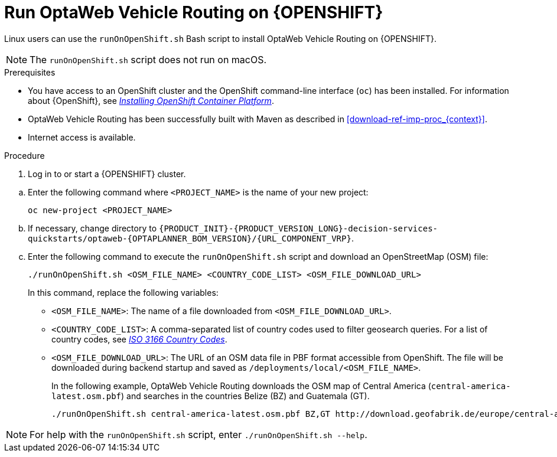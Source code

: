[id='vrp-run-openshift-proc_{context}']

= Run OptaWeb Vehicle Routing on {OPENSHIFT}

Linux users can use the `runOnOpenShift.sh` Bash script to install OptaWeb Vehicle Routing on {OPENSHIFT}.

NOTE:  The `runOnOpenShift.sh` script does not run on macOS.

//You can use Red Hat CodeReady Containers to set up a single-node OpenShift 4 cluster on your local computer. CodeReady Containers provides a minimal preconfigured OpenShift cluster for development and testing purposes. It is delivered as a Red Hat Enterprise Linux virtual machine.

.Prerequisites

* You have access to an OpenShift cluster and the OpenShift command-line interface (`oc`) has been installed. For information about {OpenShift}, see https://access.redhat.com/documentation/en-us/openshift_container_platform/4.5/html-single/installing/index[_Installing OpenShift Container Platform_].
* OptaWeb Vehicle Routing has been successfully built with Maven as described in xref:download-ref-imp-proc_{context}[].
* Internet access is available.

.Procedure
. Log in to or start a {OPENSHIFT} cluster.

////
.. Add the OpenShift command-line interface (`oc`) to your `$PATH`:
+
[source,shell]
----
eval $(crc oc-env)
----

.. Log in as the `developer` user:
+
[source,shell]
----
oc login -u developer -p developer https://api.crc.testing:6443
----
////
.. Enter the following command where `<PROJECT_NAME>` is the name of your new project:
+
[source]
----
oc new-project <PROJECT_NAME>
----
.. If necessary, change directory to `{PRODUCT_INIT}-{PRODUCT_VERSION_LONG}-decision-services-quickstarts/optaweb-{OPTAPLANNER_BOM_VERSION}/{URL_COMPONENT_VRP}`.

.. Enter the following command to execute the `runOnOpenShift.sh` script and download an OpenStreetMap (OSM) file:
+
[source]
----
./runOnOpenShift.sh <OSM_FILE_NAME> <COUNTRY_CODE_LIST> <OSM_FILE_DOWNLOAD_URL>
----
+
In this command, replace the following variables:

* `<OSM_FILE_NAME>`: The name of a file downloaded from `<OSM_FILE_DOWNLOAD_URL>`.
* `<COUNTRY_CODE_LIST>`: A comma-separated list of country codes used to filter geosearch queries. For a list of country codes, see https://www.iso.org/iso-3166-country-codes.html[_ISO 3166 Country Codes_].
* `<OSM_FILE_DOWNLOAD_URL>`: The URL of an OSM data file in PBF format accessible from OpenShift. The file will be downloaded during backend startup and saved as `/deployments/local/<OSM_FILE_NAME>`.
+
In the following example, OptaWeb Vehicle Routing downloads the OSM map of Central America (`central-america-latest.osm.pbf`) and searches in the countries Belize (BZ) and Guatemala (GT).
+
[source]
----
./runOnOpenShift.sh central-america-latest.osm.pbf BZ,GT http://download.geofabrik.de/europe/central-america-latest.osm.pbf
----

NOTE: For help with the `runOnOpenShift.sh` script, enter `./runOnOpenShift.sh --help`.
